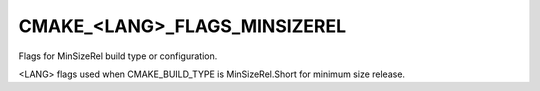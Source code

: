 CMAKE_<LANG>_FLAGS_MINSIZEREL
-----------------------------

Flags for MinSizeRel build type or configuration.

<LANG> flags used when CMAKE_BUILD_TYPE is MinSizeRel.Short for
minimum size release.
